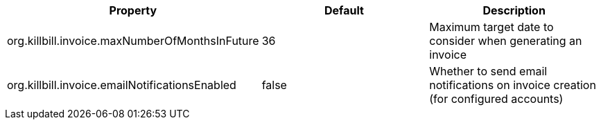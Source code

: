 [cols=3, options="header"]
|===
|Property
|Default
|Description

|org.killbill.invoice.maxNumberOfMonthsInFuture
|36
|Maximum target date to consider when generating an invoice

|org.killbill.invoice.emailNotificationsEnabled
|false
|Whether to send email notifications on invoice creation (for configured accounts)
|===
